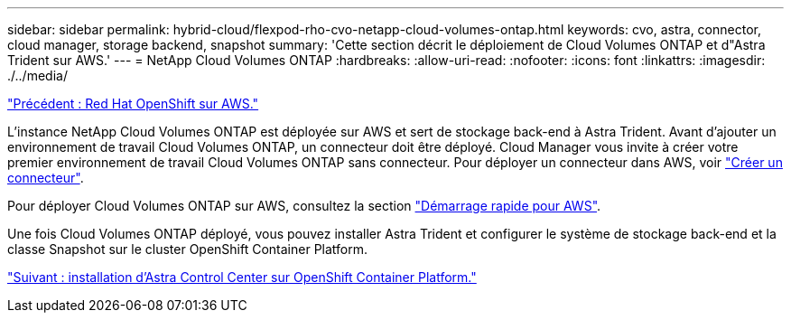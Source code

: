 ---
sidebar: sidebar 
permalink: hybrid-cloud/flexpod-rho-cvo-netapp-cloud-volumes-ontap.html 
keywords: cvo, astra, connector, cloud manager, storage backend, snapshot 
summary: 'Cette section décrit le déploiement de Cloud Volumes ONTAP et d"Astra Trident sur AWS.' 
---
= NetApp Cloud Volumes ONTAP
:hardbreaks:
:allow-uri-read: 
:nofooter: 
:icons: font
:linkattrs: 
:imagesdir: ./../media/


link:flexpod-rho-cvo-red-hat-openshift-on-aws.html["Précédent : Red Hat OpenShift sur AWS."]

[role="lead"]
L'instance NetApp Cloud Volumes ONTAP est déployée sur AWS et sert de stockage back-end à Astra Trident. Avant d'ajouter un environnement de travail Cloud Volumes ONTAP, un connecteur doit être déployé. Cloud Manager vous invite à créer votre premier environnement de travail Cloud Volumes ONTAP sans connecteur. Pour déployer un connecteur dans AWS, voir https://docs.netapp.com/us-en/cloud-manager-setup-admin/task-creating-connectors-aws.html["Créer un connecteur"^].

Pour déployer Cloud Volumes ONTAP sur AWS, consultez la section https://docs.netapp.com/us-en/cloud-manager-cloud-volumes-ontap/task-getting-started-aws.html["Démarrage rapide pour AWS"^].

Une fois Cloud Volumes ONTAP déployé, vous pouvez installer Astra Trident et configurer le système de stockage back-end et la classe Snapshot sur le cluster OpenShift Container Platform.

link:flexpod-rho-cvo-astra-control-center-installation-on-openshift-container-platform.html["Suivant : installation d'Astra Control Center sur OpenShift Container Platform."]
